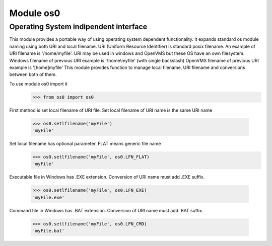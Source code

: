Module os0
==========

Operating System indipendent interface
--------------------------------------

This module provides a portable way of using operating system dependent functionality.
It expands standard os module naming using both URI and local filename.
URI (Uniform Resource Identifier) is standard posix filename.
An example of URI filename is '/home/myfile'.
URI may be used in windows and OpenVMS but these OS have an own filesystem.
Windows filename of previous URI example is '\\home\\myfile' (with single backslash)
OpenVMS filename of previous URI example is '[home]myfile'
This module provides function to manage local filename, URI filename
and conversions between both of them. 

To use module os0 import it
    >>> from os0 import os0

First method is set local filename of URI file.
Set local filename of URI name is the same URI name
    >>> os0.setlfilename('myFile')
    'myFile'

Set local filename has optional parameter. FLAT means generic file name
    >>> os0.setlfilename('myFile', os0.LFN_FLAT)
    'myFile'


Executable file in Windows has .EXE extension.
Conversion of URI name must add .EXE suffix.
    >>> os0.setlfilename('myFile', os0.LFN_EXE)
    'myFile.exe'


Command file in Windows has .BAT extension.
Conversion of URI name must add .BAT suffix.
    >>> os0.setlfilename('myFile', os0.LFN_CMD)
    'myFile.bat'


